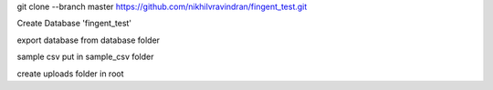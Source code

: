 git clone --branch master https://github.com/nikhilvravindran/fingent_test.git 

Create Database 'fingent_test'

export database from database folder

sample csv put in sample_csv folder

create uploads folder in root
